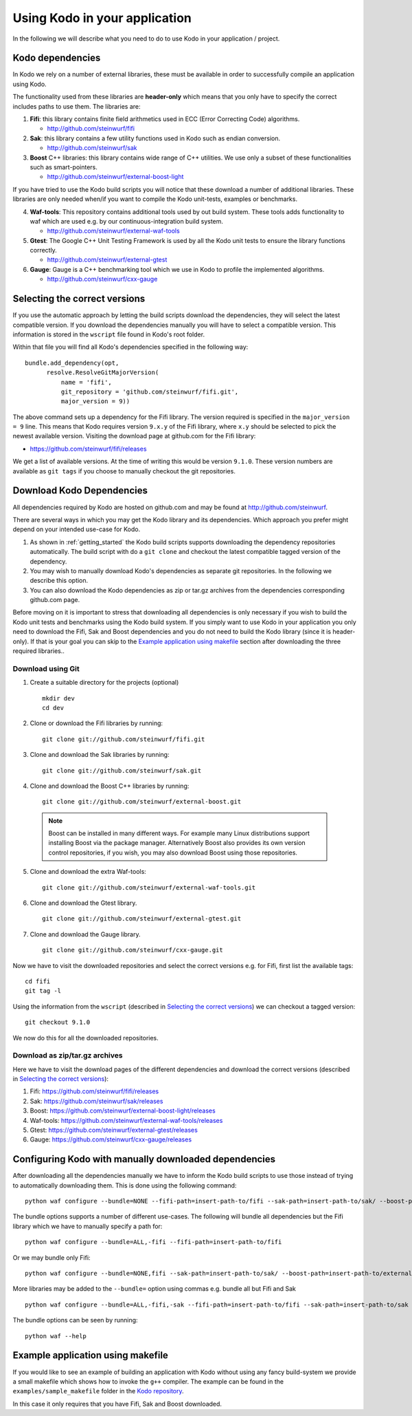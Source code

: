 .. _using-kodo-in-your-application:

Using Kodo in your application
==============================
In the following we will describe what you need to do to use Kodo in your
application / project.

.. _kodo-dependencies:
Kodo dependencies
-----------------
In Kodo we rely on a number of external libraries, these must be available
in order to successfully compile an application using Kodo.

The functionality used from these libraries are **header-only** which
means that you only have to specify the correct includes paths to use
them. The libraries are:

1. **Fifi**: this library contains
   finite field arithmetics used in ECC (Error Correcting Code) algorithms.

   * http://github.com/steinwurf/fifi

2. **Sak**: this library contains a few
   utility functions used in Kodo such as endian conversion.

   * http://github.com/steinwurf/sak

3. **Boost** C++ libraries: this library contains wide range
   of C++ utilities. We use only a subset of these functionalities such as
   smart-pointers.

   * http://github.com/steinwurf/external-boost-light

If you have tried to use the Kodo build scripts you will notice that these
download a number of additional libraries. These libraries are
only needed when/if you want to compile the Kodo unit-tests, examples or
benchmarks.

4. **Waf-tools**: This repository contains additional tools used by
   out build system. These tools adds functionality to waf which are
   used e.g. by our continuous-integration build system.

   * http://github.com/steinwurf/external-waf-tools

5. **Gtest**: The Google C++ Unit Testing Framework is used by all the
   Kodo unit tests to ensure the library functions correctly.

   * http://github.com/steinwurf/external-gtest

6. **Gauge**: Gauge is a C++ benchmarking tool which we use in Kodo to
   profile the implemented algorithms.

   * http://github.com/steinwurf/cxx-gauge

.. _selecting-the-correct-versions:
Selecting the correct versions
------------------------------
If you use the automatic approach by letting the build scripts download the
dependencies, they will select the latest compatible version. If you download
the dependencies manually you will have to select a compatible version. This
information is stored in the ``wscript`` file found in Kodo's root folder.

Within that file you will find all Kodo's dependencies specified in the
following way:

::

  bundle.add_dependency(opt,
        resolve.ResolveGitMajorVersion(
            name = 'fifi',
            git_repository = 'github.com/steinwurf/fifi.git',
            major_version = 9))

The above command sets up a dependency for the Fifi library. The version
required is specified in the ``major_version = 9`` line. This means that Kodo
requires version ``9.x.y`` of the Fifi library, where ``x.y`` should be
selected to pick the newest available version. Visiting the download page
at github.com for the Fifi library:

* https://github.com/steinwurf/fifi/releases

We get a list of available versions. At the time of writing this would be
version ``9.1.0``. These version numbers are available as ``git tags`` if you
choose to manually checkout the git repositories.

Download Kodo Dependencies
--------------------------

All dependencies required by Kodo are hosted on github.com and may be found
at http://github.com/steinwurf.

There are several ways in which you may get the Kodo library and its
dependencies. Which approach you prefer might depend on your intended
use-case for Kodo.

1. As shown in :ref:`getting_started` the Kodo build scripts supports
   downloading the dependency repositories automatically. The build
   script with do a ``git clone`` and checkout the latest compatible tagged
   version of the dependency.

2. You may wish to manually download Kodo's dependencies as separate git
   repositories. In the following we describe this option.

3. You can also download the Kodo dependencies as zip or tar.gz archives
   from the dependencies corresponding github.com page.

Before moving on it is important to stress that downloading all
dependencies is only necessary if you wish to build the Kodo unit tests
and benchmarks using the Kodo build system. If you simply want to use Kodo
in your application you only need to download the Fifi, Sak and Boost
dependencies and you do not need to build the Kodo library (since it is
header-only).
If that is your goal you can skip to the `Example application using
makefile`_ section after downloading the three required libraries..


Download using Git
..................

1. Create a suitable directory for the projects (optional)

   ::

     mkdir dev
     cd dev

2. Clone or download the Fifi libraries by running:

   ::

     git clone git://github.com/steinwurf/fifi.git

3. Clone and download the Sak libraries by running:

   ::

     git clone git://github.com/steinwurf/sak.git

4. Clone and download the Boost C++ libraries by running:

   ::

     git clone git://github.com/steinwurf/external-boost.git

  .. note:: Boost can be installed in many different ways.
            For example many Linux distributions support installing Boost
            via the package manager. Alternatively Boost also provides
            its own version control repositories, if you
            wish, you may also download Boost using those repositories.

5. Clone and download the extra Waf-tools:

   ::

     git clone git://github.com/steinwurf/external-waf-tools.git

6. Clone and download the Gtest library.

   ::

     git clone git://github.com/steinwurf/external-gtest.git


7. Clone and download the Gauge library.

   ::

     git clone git://github.com/steinwurf/cxx-gauge.git

Now we have to visit the downloaded repositories and select the correct
versions e.g. for Fifi, first list the available tags:
::

  cd fifi
  git tag -l

Using the information from the ``wscript`` (described in
`Selecting the correct versions`_) we can checkout a tagged version:

::

  git checkout 9.1.0

We now do this for all the downloaded repositories.

Download as zip/tar.gz archives
...............................

Here we have to visit the download pages of the different dependencies
and download the correct versions (described in `Selecting the correct
versions`_):

1. Fifi:
   https://github.com/steinwurf/fifi/releases
2. Sak:
   https://github.com/steinwurf/sak/releases
3. Boost:
   https://github.com/steinwurf/external-boost-light/releases
4. Waf-tools:
   https://github.com/steinwurf/external-waf-tools/releases
5. Gtest:
   https://github.com/steinwurf/external-gtest/releases
6. Gauge:
   https://github.com/steinwurf/cxx-gauge/releases


Configuring Kodo with manually downloaded dependencies
------------------------------------------------------

After downloading all the dependencies manually we have to inform the
Kodo build scripts to use those instead of trying to automatically
downloading them. This is done using the following command:

::

  python waf configure --bundle=NONE --fifi-path=insert-path-to/fifi --sak-path=insert-path-to/sak/ --boost-path=insert-path-to/external-boost-light/ --waf-tools-path=insert-path-to/external-waf-tools/ --gtest-path=insert-path-to/external-gtest/ --gauge-path=insert-path-to/cxx-gauge/

The bundle options supports a number of different use-cases. The following
will bundle all dependencies but the Fifi library which we have to
manually specify a path for:
::

  python waf configure --bundle=ALL,-fifi --fifi-path=insert-path-to/fifi

Or we may bundle only Fifi:
::

  python waf configure --bundle=NONE,fifi --sak-path=insert-path-to/sak/ --boost-path=insert-path-to/external-boost-light/ --waf-tools-path=insert-path-to/external-waf-tools/ --gtest-path=insert-path-to/external-gtest/ --gauge-path=insert-path-to/cxx-gauge/

More libraries may be added to the ``--bundle=`` option using commas e.g.
bundle all but Fifi and Sak
::

    python waf configure --bundle=ALL,-fifi,-sak --fifi-path=insert-path-to/fifi --sak-path=insert-path-to/sak

The bundle options can be seen by running:
::

  python waf --help


Example application using makefile
-------------------------------------

If you would like to see an example of building an application with
Kodo without using any fancy build-system we provide a small makefile
which shows how to invoke the ``g++`` compiler. The example can be found
in the ``examples/sample_makefile`` folder in the `Kodo repository`_.

.. _`Kodo repository`: https://github.com/steinwurf/kodo

In this case it only requires that you have Fifi, Sak and Boost downloaded.



..
   Example using Waf (extended)
   ----------------------------

   .. warning:: This example still need to be added to the sources

   If you wish to use Waf to build your application you may utilize its
   functionality to setup dependencies for Kodo. The ``waf`` build-script
   found in the Kodo source package has been extended with a number of
   tools to make managing dependencies easier. The tools added to the
   ``waf`` executable may be found here: https://github.com/steinwurf/external-waf

   If you wish to use the same approach you can find an example building
   an application using Kodo and the modified ``waf`` executable here:

   If are already using a unmodified version of Waf or would like to
   use a plain Waf build-script see next section.


   Example using Waf (unmodified)
   ------------------------------

   .. warning:: This example still need to be added to the sources

   If you wish to use a plain Waf version downloaded from
   http://code.google.com/p/waf/ the following example shows one
   possible way of using it to build an application with Kodo.





